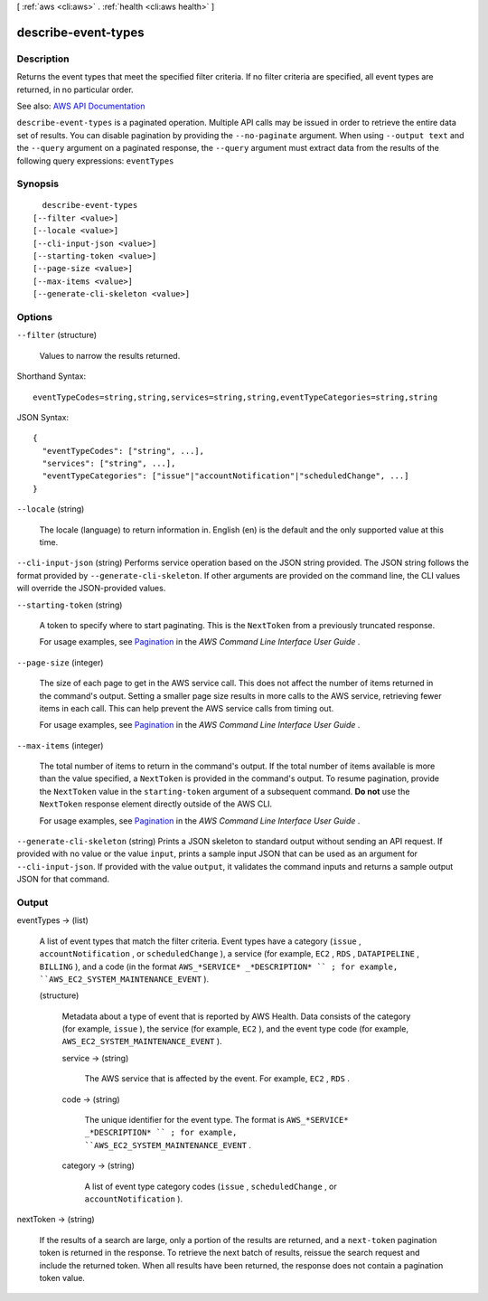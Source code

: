 [ :ref:`aws <cli:aws>` . :ref:`health <cli:aws health>` ]

.. _cli:aws health describe-event-types:


********************
describe-event-types
********************



===========
Description
===========



Returns the event types that meet the specified filter criteria. If no filter criteria are specified, all event types are returned, in no particular order.



See also: `AWS API Documentation <https://docs.aws.amazon.com/goto/WebAPI/health-2016-08-04/DescribeEventTypes>`_


``describe-event-types`` is a paginated operation. Multiple API calls may be issued in order to retrieve the entire data set of results. You can disable pagination by providing the ``--no-paginate`` argument.
When using ``--output text`` and the ``--query`` argument on a paginated response, the ``--query`` argument must extract data from the results of the following query expressions: ``eventTypes``


========
Synopsis
========

::

    describe-event-types
  [--filter <value>]
  [--locale <value>]
  [--cli-input-json <value>]
  [--starting-token <value>]
  [--page-size <value>]
  [--max-items <value>]
  [--generate-cli-skeleton <value>]




=======
Options
=======

``--filter`` (structure)


  Values to narrow the results returned.

  



Shorthand Syntax::

    eventTypeCodes=string,string,services=string,string,eventTypeCategories=string,string




JSON Syntax::

  {
    "eventTypeCodes": ["string", ...],
    "services": ["string", ...],
    "eventTypeCategories": ["issue"|"accountNotification"|"scheduledChange", ...]
  }



``--locale`` (string)


  The locale (language) to return information in. English (en) is the default and the only supported value at this time.

  

``--cli-input-json`` (string)
Performs service operation based on the JSON string provided. The JSON string follows the format provided by ``--generate-cli-skeleton``. If other arguments are provided on the command line, the CLI values will override the JSON-provided values.

``--starting-token`` (string)
 

  A token to specify where to start paginating. This is the ``NextToken`` from a previously truncated response.

   

  For usage examples, see `Pagination <https://docs.aws.amazon.com/cli/latest/userguide/pagination.html>`_ in the *AWS Command Line Interface User Guide* .

   

``--page-size`` (integer)
 

  The size of each page to get in the AWS service call. This does not affect the number of items returned in the command's output. Setting a smaller page size results in more calls to the AWS service, retrieving fewer items in each call. This can help prevent the AWS service calls from timing out.

   

  For usage examples, see `Pagination <https://docs.aws.amazon.com/cli/latest/userguide/pagination.html>`_ in the *AWS Command Line Interface User Guide* .

   

``--max-items`` (integer)
 

  The total number of items to return in the command's output. If the total number of items available is more than the value specified, a ``NextToken`` is provided in the command's output. To resume pagination, provide the ``NextToken`` value in the ``starting-token`` argument of a subsequent command. **Do not** use the ``NextToken`` response element directly outside of the AWS CLI.

   

  For usage examples, see `Pagination <https://docs.aws.amazon.com/cli/latest/userguide/pagination.html>`_ in the *AWS Command Line Interface User Guide* .

   

``--generate-cli-skeleton`` (string)
Prints a JSON skeleton to standard output without sending an API request. If provided with no value or the value ``input``, prints a sample input JSON that can be used as an argument for ``--cli-input-json``. If provided with the value ``output``, it validates the command inputs and returns a sample output JSON for that command.



======
Output
======

eventTypes -> (list)

  

  A list of event types that match the filter criteria. Event types have a category (``issue`` , ``accountNotification`` , or ``scheduledChange`` ), a service (for example, ``EC2`` , ``RDS`` , ``DATAPIPELINE`` , ``BILLING`` ), and a code (in the format ``AWS_*SERVICE* _*DESCRIPTION* `` ; for example, ``AWS_EC2_SYSTEM_MAINTENANCE_EVENT`` ).

  

  (structure)

    

    Metadata about a type of event that is reported by AWS Health. Data consists of the category (for example, ``issue`` ), the service (for example, ``EC2`` ), and the event type code (for example, ``AWS_EC2_SYSTEM_MAINTENANCE_EVENT`` ).

    

    service -> (string)

      

      The AWS service that is affected by the event. For example, ``EC2`` , ``RDS`` .

      

      

    code -> (string)

      

      The unique identifier for the event type. The format is ``AWS_*SERVICE* _*DESCRIPTION* `` ; for example, ``AWS_EC2_SYSTEM_MAINTENANCE_EVENT`` .

      

      

    category -> (string)

      

      A list of event type category codes (``issue`` , ``scheduledChange`` , or ``accountNotification`` ).

      

      

    

  

nextToken -> (string)

  

  If the results of a search are large, only a portion of the results are returned, and a ``next-token`` pagination token is returned in the response. To retrieve the next batch of results, reissue the search request and include the returned token. When all results have been returned, the response does not contain a pagination token value.

  

  

